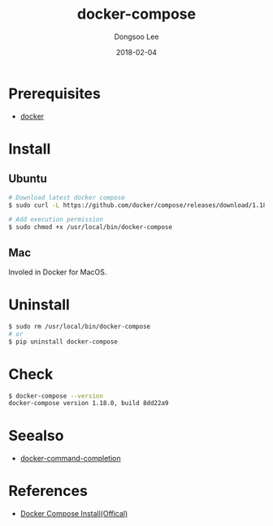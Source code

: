 #+TITLE: docker-compose
#+AUTHOR: Dongsoo Lee
#+EMAIL: dongsoolee8@gmail.com
#+DATE: 2018-02-04 

* Prerequisites
- [[./docker.org][docker]]

* Install
** Ubuntu

#+NAME: ubuntu-install_docker_compose
#+BEGIN_SRC sh
# Download latest docker compose
$ sudo curl -L https://github.com/docker/compose/releases/download/1.18.0/docker-compose-`uname -s`-`uname -m` -o /usr/local/bin/docker-compose

# Add execution permission
$ sudo chmod +x /usr/local/bin/docker-compose
#+END_SRC

** Mac
Involed in Docker for MacOS.

* Uninstall

#+NAME: uninstall_docker_compose
#+BEGIN_SRC sh
$ sudo rm /usr/local/bin/docker-compose
# or
$ pip uninstall docker-compose
#+END_SRC

* Check

#+NAME: check_docker_compose
#+BEGIN_SRC sh
$ docker-compose --version
docker-compose version 1.18.0, build 8dd22a9
#+END_SRC


* Seealso
- [[./docker-command-completion.org][docker-command-completion]]


* References
- [[https://docs.docker.com/compose/install/#install-compose][Docker Compose Install(Offical)]]
